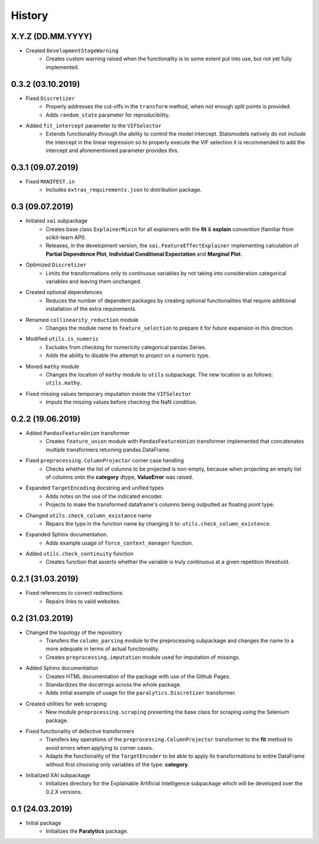 History
=======

X.Y.Z (DD.MM.YYYY)
------------------
* Created ``DevelopmentStageWarning``
    * Creates custom warning raised when the functionality is to some extent put into use,
      but not yet fully implemented.

0.3.2 (03.10.2019)
------------------
* Fixed ``Discretizer``
    * Properly addresses the cut-offs in the ``transform`` method, when not enough
      split points is provided.
    * Adds ``random_state`` parameter for reproducibility.

* Added ``fit_intercept`` parameter to the ``VIFSelector``
    * Extends functionality through the ability to control the model intercept.
      Statsmodels natively do not include the intercept in the linear regression
      so to properly execute the VIF selection it is recommended to add the intercept
      and aforementioned parameter provides this.

0.3.1 (09.07.2019)
------------------
* Fixed ``MANIFEST.in``
    * Includes ``extras_requirements.json`` to distribution package.

0.3 (09.07.2019)
----------------
* Initiated ``xai`` subpackage
    * Creates base class ``ExplainerMixin`` for all explainers with the **fit** & **explain** 
      convention (familiar from scikit-learn API).
    * Releases, in the development version, the ``xai.FeatureEffectExplainer`` implementing
      calculation of **Partial Dependence Plot**, **Individual Conditional Expectation** and
      **Marginal Plot**.
* Optimized ``Discretizer``
    * Limits the transformations only to continuous variables by not taking into consideration
      categorical variables and leaving them unchanged.
* Created optional dependencies
    * Reduces the number of dependent packages by creating optional functionalities 
      that require additional installation of the extra requirements.
* Renamed ``collinearity_reduction`` module
    * Changes the module name to ``feature_selection`` to prepare it for future
      expansion in this direction.
* Modified ``utils.is_numeric``
    * Excludes from checking for numericity categorical pandas.Series.
    * Adds the ability to disable the attempt to project on a numeric type.
* Moved ``mathy`` module
    * Changes the location of ``mathy`` module to ``utils`` subpackage.
      The new location is as follows: ``utils.mathy``.
* Fixed missing values temporary imputation inside the ``VIFSelector``
    * Imputs the missing values ​​before checking the NaN condition.

0.2.2 (19.06.2019)
------------------
* Added ``PandasFeatureUnion`` transformer
    * Creates ``feature_union`` module with ``PandasFeatureUnion`` transformer implemented
      that concatenates multiple transformers returning pandas.DataFrame.
* Fixed ``preprocessing.ColumnProjector`` corner case handling
    * Checks whether the list of columns to be projected is non-empty, because
      when projecting an empty list of columns onto the **category** dtype,
      **ValueError** was raised.
* Expanded ``TargetEncoding`` docstring and unified types
    * Adds notes on the use of the indicated encoder.
    * Projects to make the transformed dataframe's columns being outputted as floating
      point type.
* Changed ``utils.check_column_existance`` name
    * Repairs the typo in the function name by changing it to: ``utils.check_column_existence``.
* Expanded Sphinx documentation.
    * Adds example usage of ``force_context_manager`` function.
* Added ``utils.check_continuity`` function
    * Creates function that asserts whether the variable is truly continuous at a given
      repetition threshold.

0.2.1 (31.03.2019)
------------------
* Fixed references to correct redirections
    * Repairs links to valid websites.

0.2 (31.03.2019)
----------------
* Changed the topology of the repository
    * Transfers the ``column_parsing`` module to the preprocessing subpackage and
      changes the name to a more adequate in terms of actual functionality.
    * Creates ``preprocessing.imputation`` module used for imputation of missings.
* Added Sphinx documentation
    * Creates HTML documentation of the package with use of the Github Pages.
    * Standardizes the docstrings across the whole package.
    * Adds initial example of usage for the ``paralytics.Discretizer`` transformer.
* Created utilities for web scraping
    * New module ``preprocessing.scraping`` presenting the base class for scraping
      using the Selenium package.
* Fixed functionality of defective transformers
    * Transfers key operations of the ``preprocessing.ColumnProjector`` transformer
      to the **fit** method to avoid errors when applying to corner cases.
    * Adapts the functionality of the ``TargetEncoder`` to be able to apply its
      transformations to entire DataFrame without first choosing only variables of
      the type: **category**.
* Initialized XAI subpackage
    * Initializes directory for the Explainable Artificial Intelligence subpackage
      which will be developed over the 0.2.X versions.

0.1 (24.03.2019)
----------------
* Initial package
    * Initializes the **Paralytics** package.
